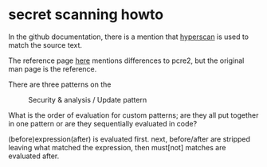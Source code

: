 * secret scanning howto
  In the github documentation, there is a mention that
  [[https://www.hyperscan.io][hyperscan]] is used to match the source text.

  The reference page [[http://intel.github.io/hyperscan/dev-reference/compilation.html#pattern-support][here]] mentions differences to pcre2, but the original man page
  is the reference.

  There are three patterns on the
  #+CAPTION: Security & analysis / Update pattern
  [[./img/secret-scan-config.png]]

  What is the order of evaluation for custom patterns; are they all put together
  in one pattern or are they sequentially evaluated in code?

  (before)expression(after) is evaluated first.
  next, before/after are stripped leaving what matched the expression, then
  must[not] matches are evaluated after. 
  
